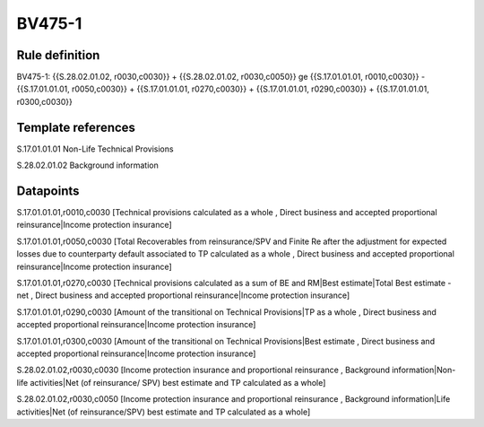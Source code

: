 =======
BV475-1
=======

Rule definition
---------------

BV475-1: {{S.28.02.01.02, r0030,c0030}} + {{S.28.02.01.02, r0030,c0050}} ge {{S.17.01.01.01, r0010,c0030}} - {{S.17.01.01.01, r0050,c0030}} + {{S.17.01.01.01, r0270,c0030}} + {{S.17.01.01.01, r0290,c0030}} + {{S.17.01.01.01, r0300,c0030}}


Template references
-------------------

S.17.01.01.01 Non-Life Technical Provisions

S.28.02.01.02 Background information


Datapoints
----------

S.17.01.01.01,r0010,c0030 [Technical provisions calculated as a whole , Direct business and accepted proportional reinsurance|Income protection insurance]

S.17.01.01.01,r0050,c0030 [Total Recoverables from reinsurance/SPV and Finite Re after the adjustment for expected losses due to counterparty default associated to TP calculated as a whole , Direct business and accepted proportional reinsurance|Income protection insurance]

S.17.01.01.01,r0270,c0030 [Technical provisions calculated as a sum of BE and RM|Best estimate|Total Best estimate - net , Direct business and accepted proportional reinsurance|Income protection insurance]

S.17.01.01.01,r0290,c0030 [Amount of the transitional on Technical Provisions|TP as a whole , Direct business and accepted proportional reinsurance|Income protection insurance]

S.17.01.01.01,r0300,c0030 [Amount of the transitional on Technical Provisions|Best estimate , Direct business and accepted proportional reinsurance|Income protection insurance]

S.28.02.01.02,r0030,c0030 [Income protection insurance and proportional reinsurance , Background information|Non-life activities|Net (of reinsurance/ SPV) best estimate and TP calculated as a whole]

S.28.02.01.02,r0030,c0050 [Income protection insurance and proportional reinsurance , Background information|Life activities|Net (of reinsurance/SPV) best estimate and TP calculated as a whole]



